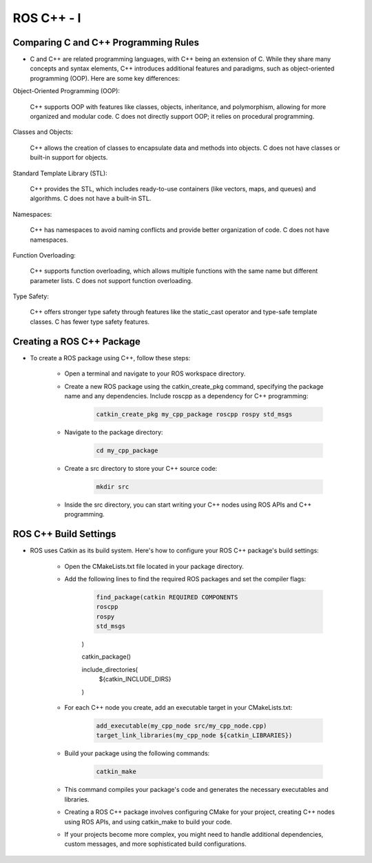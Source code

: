 ROS C++ - Ⅰ
================

Comparing C and C++ Programming Rules
^^^^^^^^^^^^^^^^

- C and C++ are related programming languages, with C++ being an extension of C. While they share many concepts and syntax elements, C++ introduces additional features and paradigms, such as object-oriented programming (OOP). Here are some key differences:

Object-Oriented Programming (OOP):

    C++ supports OOP with features like classes, objects, inheritance, and polymorphism, allowing for more organized and modular code.
    C does not directly support OOP; it relies on procedural programming.

Classes and Objects:

    C++ allows the creation of classes to encapsulate data and methods into objects.
    C does not have classes or built-in support for objects.

Standard Template Library (STL):

    C++ provides the STL, which includes ready-to-use containers (like vectors, maps, and queues) and algorithms.
    C does not have a built-in STL.

Namespaces:

    C++ has namespaces to avoid naming conflicts and provide better organization of code.
    C does not have namespaces.

Function Overloading:

    C++ supports function overloading, which allows multiple functions with the same name but different parameter lists.
    C does not support function overloading.

Type Safety:

    C++ offers stronger type safety through features like the static_cast operator and type-safe template classes.
    C has fewer type safety features.

Creating a ROS C++ Package
^^^^^^^^^^^^^^^^

- To create a ROS package using C++, follow these steps:

    - Open a terminal and navigate to your ROS workspace directory.

    - Create a new ROS package using the catkin_create_pkg command, specifying the package name and any dependencies. Include roscpp as a dependency for C++ programming:

        .. code-block:: bash

            catkin_create_pkg my_cpp_package roscpp rospy std_msgs
            
    - Navigate to the package directory:

        .. code-block:: bash

            cd my_cpp_package

    - Create a src directory to store your C++ source code:
        
        .. code-block:: bash

            mkdir src

    - Inside the src directory, you can start writing your C++ nodes using ROS APIs and C++ programming.

ROS C++ Build Settings
^^^^^^^^^^^^^^^^

- ROS uses Catkin as its build system. Here's how to configure your ROS C++ package's build settings:

    - Open the CMakeLists.txt file located in your package directory.

    - Add the following lines to find the required ROS packages and set the compiler flags:

        .. code-block:: cmake

            find_package(catkin REQUIRED COMPONENTS
            roscpp
            rospy
            std_msgs
        )

        catkin_package()

        include_directories(
            ${catkin_INCLUDE_DIRS}
        )

    - For each C++ node you create, add an executable target in your CMakeLists.txt:

        .. code-block:: cmake

            add_executable(my_cpp_node src/my_cpp_node.cpp)
            target_link_libraries(my_cpp_node ${catkin_LIBRARIES})

    - Build your package using the following commands:

        .. code-block:: bash
            
            catkin_make

    - This command compiles your package's code and generates the necessary executables and libraries.

    - Creating a ROS C++ package involves configuring CMake for your project, creating C++ nodes using ROS APIs, and using catkin_make to build your code.

    - If your projects become more complex, you might need to handle additional dependencies, custom messages, and more sophisticated build configurations.


